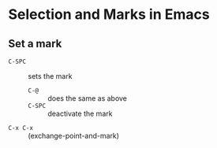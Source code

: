 * Selection and Marks in Emacs

** Set a mark

- =C-SPC= :: sets the mark
  - =C-@= :: does the same as above
  - =C-SPC= :: deactivate the mark

- =C-x C-x= :: (exchange-point-and-mark)



